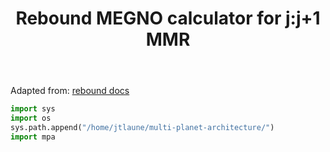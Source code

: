 #+TITLE: Rebound MEGNO calculator for j:j+1 MMR

Adapted from: [[https://rebound.readthedocs.io/en/doctest/ipython/Megno.html][rebound docs]]

#+BEGIN_SRC jupyter-python :session /jpy:localhost#8888:research
  import sys
  import os
  sys.path.append("/home/jtlaune/multi-planet-architecture/")
  import mpa
#+END_SRC

#+RESULTS:

#+BEGIN_SRC jupyter-python :session /jpy:localhost#8888:research
  
#+END_SRC
